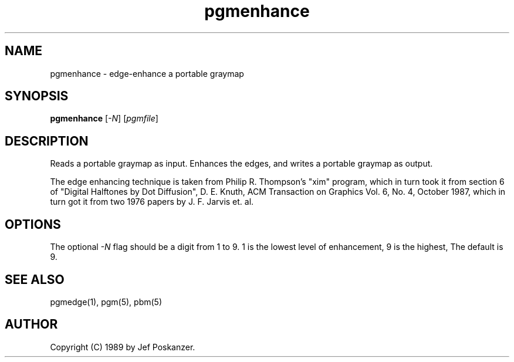 .TH pgmenhance 1 "13 January 1989"
.SH NAME
pgmenhance - edge-enhance a portable graymap
.SH SYNOPSIS
.B pgmenhance
.RI [ -N ]
.RI [ pgmfile ]
.SH DESCRIPTION
Reads a portable graymap as input.
Enhances the edges, and writes a portable graymap as output.
.PP
The edge enhancing technique is taken from Philip R. Thompson's "xim"
program, which in turn took it from section 6 of "Digital Halftones by
Dot Diffusion", D. E. Knuth, ACM Transaction on Graphics Vol. 6, No. 4,
October 1987, which in turn got it from two 1976 papers by J. F. Jarvis
et. al.
.SH OPTIONS
.PP
The optional
.I -N
flag should be a digit from 1 to 9.
1 is the lowest level of enhancement, 9 is the highest,
The default is 9.
.SH "SEE ALSO"
pgmedge(1), pgm(5), pbm(5)
.SH AUTHOR
Copyright (C) 1989 by Jef Poskanzer.
.\" Permission to use, copy, modify, and distribute this software and its
.\" documentation for any purpose and without fee is hereby granted, provided
.\" that the above copyright notice appear in all copies and that both that
.\" copyright notice and this permission notice appear in supporting
.\" documentation.  This software is provided "as is" without express or
.\" implied warranty.
